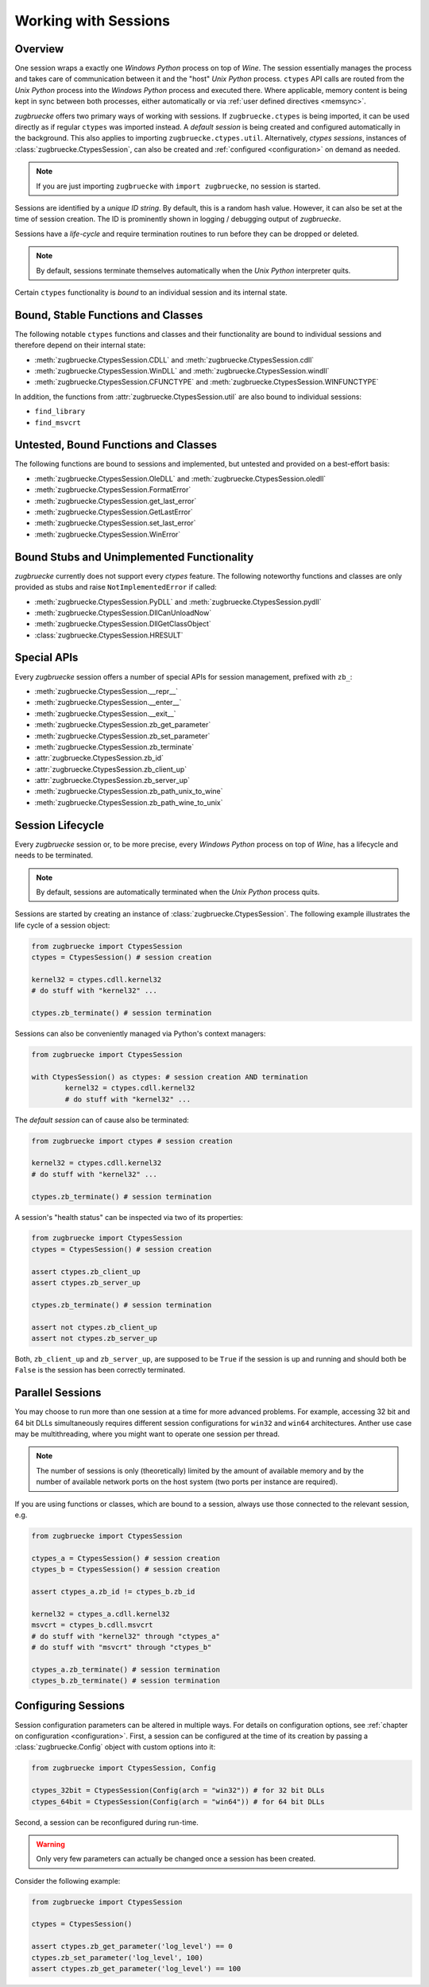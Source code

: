 .. _sessionoverview:

Working with Sessions
=====================

Overview
--------

One session wraps a exactly one *Windows Python* process on top of *Wine*. The session essentially manages the process and takes care of communication between it and the "host" *Unix Python* process. ``ctypes`` API calls are routed from the *Unix Python* process into the *Windows Python* process and executed there. Where applicable, memory content is being kept in sync between both processes, either automatically or via :ref:`user defined directives <memsync>`.

*zugbruecke* offers two primary ways of working with sessions. If ``zugbruecke.ctypes`` is being imported, it can be used directly as if regular ``ctypes`` was imported instead. A *default session* is being created and configured automatically in the background. This also applies to importing ``zugbruecke.ctypes.util``. Alternatively, *ctypes sessions*, instances of :class:`zugbruecke.CtypesSession`, can also be created and :ref:`configured <configuration>` on demand as needed.

.. note::

	If you are just importing ``zugbruecke`` with ``import zugbruecke``, no session is started.

Sessions are identified by a *unique ID string*. By default, this is a random hash value. However, it can also be set at the time of session creation. The ID is prominently shown in logging / debugging output of *zugbruecke*.

Sessions have a *life-cycle* and require termination routines to run before they can be dropped or deleted.

.. note::

	By default, sessions terminate themselves automatically when the *Unix Python* interpreter quits.

Certain ``ctypes`` functionality is *bound* to an individual session and its internal state.

Bound, Stable Functions and Classes
-----------------------------------

The following notable ``ctypes`` functions and classes and their functionality are bound to individual sessions and therefore depend on their internal state:

- :meth:`zugbruecke.CtypesSession.CDLL` and :meth:`zugbruecke.CtypesSession.cdll`
- :meth:`zugbruecke.CtypesSession.WinDLL` and :meth:`zugbruecke.CtypesSession.windll`
- :meth:`zugbruecke.CtypesSession.CFUNCTYPE` and :meth:`zugbruecke.CtypesSession.WINFUNCTYPE`

In addition, the functions from :attr:`zugbruecke.CtypesSession.util` are also bound to individual sessions:

- ``find_library``
- ``find_msvcrt``

Untested, Bound Functions and Classes
-------------------------------------

The following functions are bound to sessions and implemented, but untested and provided on a best-effort basis:

- :meth:`zugbruecke.CtypesSession.OleDLL` and :meth:`zugbruecke.CtypesSession.oledll`
- :meth:`zugbruecke.CtypesSession.FormatError`
- :meth:`zugbruecke.CtypesSession.get_last_error`
- :meth:`zugbruecke.CtypesSession.GetLastError`
- :meth:`zugbruecke.CtypesSession.set_last_error`
- :meth:`zugbruecke.CtypesSession.WinError`

Bound Stubs and Unimplemented Functionality
-------------------------------------------

*zugbruecke* currently does not support every *ctypes* feature. The following noteworthy functions and classes are only provided as stubs and raise ``NotImplementedError`` if called:

- :meth:`zugbruecke.CtypesSession.PyDLL` and :meth:`zugbruecke.CtypesSession.pydll`
- :meth:`zugbruecke.CtypesSession.DllCanUnloadNow`
- :meth:`zugbruecke.CtypesSession.DllGetClassObject`
- :class:`zugbruecke.CtypesSession.HRESULT`

Special APIs
------------

Every *zugbruecke* session offers a number of special APIs for session management, prefixed with ``zb_``:

- :meth:`zugbruecke.CtypesSession.__repr__`
- :meth:`zugbruecke.CtypesSession.__enter__`
- :meth:`zugbruecke.CtypesSession.__exit__`
- :meth:`zugbruecke.CtypesSession.zb_get_parameter`
- :meth:`zugbruecke.CtypesSession.zb_set_parameter`
- :meth:`zugbruecke.CtypesSession.zb_terminate`
- :attr:`zugbruecke.CtypesSession.zb_id`
- :attr:`zugbruecke.CtypesSession.zb_client_up`
- :attr:`zugbruecke.CtypesSession.zb_server_up`
- :meth:`zugbruecke.CtypesSession.zb_path_unix_to_wine`
- :meth:`zugbruecke.CtypesSession.zb_path_wine_to_unix`

Session Lifecycle
-----------------

Every *zugbruecke* session or, to be more precise, every *Windows Python* process on top of *Wine*, has a lifecycle and needs to be terminated.

.. note::

	By default, sessions are automatically terminated when the *Unix Python* process quits.

Sessions are started by creating an instance of :class:`zugbruecke.CtypesSession`. The following example illustrates the life cycle of a session object:

.. code:: python

	from zugbruecke import CtypesSession
	ctypes = CtypesSession() # session creation

	kernel32 = ctypes.cdll.kernel32
	# do stuff with "kernel32" ...

	ctypes.zb_terminate() # session termination

Sessions can also be conveniently managed via Python's context managers:

.. code:: python

	from zugbruecke import CtypesSession

	with CtypesSession() as ctypes: # session creation AND termination
		kernel32 = ctypes.cdll.kernel32
		# do stuff with "kernel32" ...

The *default session* can of cause also be terminated:

.. code:: python

	from zugbruecke import ctypes # session creation

	kernel32 = ctypes.cdll.kernel32
	# do stuff with "kernel32" ...

	ctypes.zb_terminate() # session termination

A session's "health status" can be inspected via two of its properties:

.. code:: python

	from zugbruecke import CtypesSession
	ctypes = CtypesSession() # session creation

	assert ctypes.zb_client_up
	assert ctypes.zb_server_up

	ctypes.zb_terminate() # session termination

	assert not ctypes.zb_client_up
	assert not ctypes.zb_server_up

Both, ``zb_client_up`` and ``zb_server_up``, are supposed to be ``True`` if the session is up and running and should both be ``False`` is the session has been correctly terminated.

Parallel Sessions
-----------------

You may choose to run more than one session at a time for more advanced problems. For example, accessing 32 bit and 64 bit DLLs simultaneously requires different session configurations for ``win32`` and ``win64`` architectures. Anther use case may be multithreading, where you might want to operate one session per thread.

.. note::

	The number of sessions is only (theoretically) limited by the amount of available memory and by the number of available network ports on the host system (two ports per instance are required).

If you are using functions or classes, which are bound to a session, always use those connected to the relevant session, e.g.

.. code:: python

	from zugbruecke import CtypesSession

	ctypes_a = CtypesSession() # session creation
	ctypes_b = CtypesSession() # session creation

	assert ctypes_a.zb_id != ctypes_b.zb_id

	kernel32 = ctypes_a.cdll.kernel32
	msvcrt = ctypes_b.cdll.msvcrt
	# do stuff with "kernel32" through "ctypes_a"
	# do stuff with "msvcrt" through "ctypes_b"

	ctypes_a.zb_terminate() # session termination
	ctypes_b.zb_terminate() # session termination

Configuring Sessions
--------------------

Session configuration parameters can be altered in multiple ways. For details on configuration options, see :ref:`chapter on configuration <configuration>`. First, a session can be configured at the time of its creation by passing a :class:`zugbruecke.Config` object with custom options into it:

.. code:: python

	from zugbruecke import CtypesSession, Config

	ctypes_32bit = CtypesSession(Config(arch = "win32")) # for 32 bit DLLs
	ctypes_64bit = CtypesSession(Config(arch = "win64")) # for 64 bit DLLs

Second, a session can be reconfigured during run-time.

.. warning::

	Only very few parameters can actually be changed once a session has been created.

Consider the following example:

.. code:: python

	from zugbruecke import CtypesSession

	ctypes = CtypesSession()

	assert ctypes.zb_get_parameter('log_level') == 0
	ctypes.zb_set_parameter('log_level', 100)
	assert ctypes.zb_get_parameter('log_level') == 100
